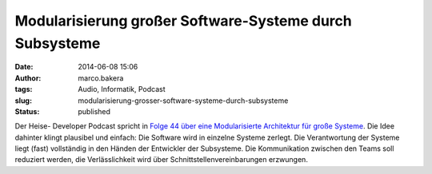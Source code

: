 Modularisierung großer Software-Systeme durch Subsysteme
########################################################
:date: 2014-06-08 15:06
:author: marco.bakera
:tags: Audio, Informatik, Podcast
:slug: modularisierung-grosser-software-systeme-durch-subsysteme
:status: published

|Lautsprecher|

Der Heise- Developer Podcast spricht in `Folge 44 über eine
Modularisierte Architektur für große
Systeme <http://www.heise.de/developer/artikel/Episode-44-Modularisierte-Architektur-fuer-grosse-Systeme-2195818.html>`__.
Die Idee dahinter klingt plausibel und einfach: Die Software wird in
einzelne Systeme zerlegt. Die Verantwortung der Systeme liegt (fast)
vollständig in den Händen der Entwickler der Subsysteme. Die
Kommunikation zwischen den Teams soll reduziert werden, die
Verlässlichkeit wird über Schnittstellenvereinbarungen erzwungen.

.. |Lautsprecher| image:: {filename}images/2014/05/Lautsprecher.png
   :class: alignright size-full wp-image-1046
   :width: 128px
   :height: 128px
